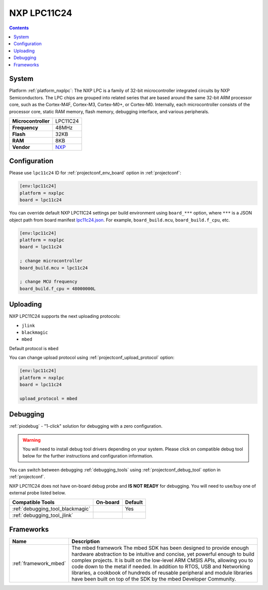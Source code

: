 ..  Copyright (c) 2014-present PlatformIO <contact@platformio.org>
    Licensed under the Apache License, Version 2.0 (the "License");
    you may not use this file except in compliance with the License.
    You may obtain a copy of the License at
       http://www.apache.org/licenses/LICENSE-2.0
    Unless required by applicable law or agreed to in writing, software
    distributed under the License is distributed on an "AS IS" BASIS,
    WITHOUT WARRANTIES OR CONDITIONS OF ANY KIND, either express or implied.
    See the License for the specific language governing permissions and
    limitations under the License.

.. _board_nxplpc_lpc11c24:

NXP LPC11C24
============

.. contents::

System
------

Platform :ref:`platform_nxplpc`: The NXP LPC is a family of 32-bit microcontroller integrated circuits by NXP Semiconductors. The LPC chips are grouped into related series that are based around the same 32-bit ARM processor core, such as the Cortex-M4F, Cortex-M3, Cortex-M0+, or Cortex-M0. Internally, each microcontroller consists of the processor core, static RAM memory, flash memory, debugging interface, and various peripherals.

.. list-table::

  * - **Microcontroller**
    - LPC11C24
  * - **Frequency**
    - 48MHz
  * - **Flash**
    - 32KB
  * - **RAM**
    - 8KB
  * - **Vendor**
    - `NXP <http://www.nxp.com/products/microcontrollers-and-processors/arm-processors/lpc-cortex-m-mcus/lpc-cortex-m0-plus-m0/lpc1100-cortex-m0-plus-m0/scalable-entry-level-32-bit-microcontroller-mcu-based-on-arm-cortex-m0-plus-m0-cores:LPC11C24FBD48?utm_source=platformio&utm_medium=docs>`__


Configuration
-------------

Please use ``lpc11c24`` ID for :ref:`projectconf_env_board` option in :ref:`projectconf`:

.. code-block:: ini

  [env:lpc11c24]
  platform = nxplpc
  board = lpc11c24

You can override default NXP LPC11C24 settings per build environment using
``board_***`` option, where ``***`` is a JSON object path from
board manifest `lpc11c24.json <https://github.com/platformio/platform-nxplpc/blob/master/boards/lpc11c24.json>`_. For example,
``board_build.mcu``, ``board_build.f_cpu``, etc.

.. code-block:: ini

  [env:lpc11c24]
  platform = nxplpc
  board = lpc11c24

  ; change microcontroller
  board_build.mcu = lpc11c24

  ; change MCU frequency
  board_build.f_cpu = 48000000L


Uploading
---------
NXP LPC11C24 supports the next uploading protocols:

* ``jlink``
* ``blackmagic``
* ``mbed``

Default protocol is ``mbed``

You can change upload protocol using :ref:`projectconf_upload_protocol` option:

.. code-block:: ini

  [env:lpc11c24]
  platform = nxplpc
  board = lpc11c24

  upload_protocol = mbed

Debugging
---------

:ref:`piodebug` - "1-click" solution for debugging with a zero configuration.

.. warning::
    You will need to install debug tool drivers depending on your system.
    Please click on compatible debug tool below for the further
    instructions and configuration information.

You can switch between debugging :ref:`debugging_tools` using
:ref:`projectconf_debug_tool` option in :ref:`projectconf`.

NXP LPC11C24 does not have on-board debug probe and **IS NOT READY** for debugging. You will need to use/buy one of external probe listed below.

.. list-table::
  :header-rows:  1

  * - Compatible Tools
    - On-board
    - Default
  * - :ref:`debugging_tool_blackmagic`
    - 
    - Yes
  * - :ref:`debugging_tool_jlink`
    - 
    - 

Frameworks
----------
.. list-table::
    :header-rows:  1

    * - Name
      - Description

    * - :ref:`framework_mbed`
      - The mbed framework The mbed SDK has been designed to provide enough hardware abstraction to be intuitive and concise, yet powerful enough to build complex projects. It is built on the low-level ARM CMSIS APIs, allowing you to code down to the metal if needed. In addition to RTOS, USB and Networking libraries, a cookbook of hundreds of reusable peripheral and module libraries have been built on top of the SDK by the mbed Developer Community.